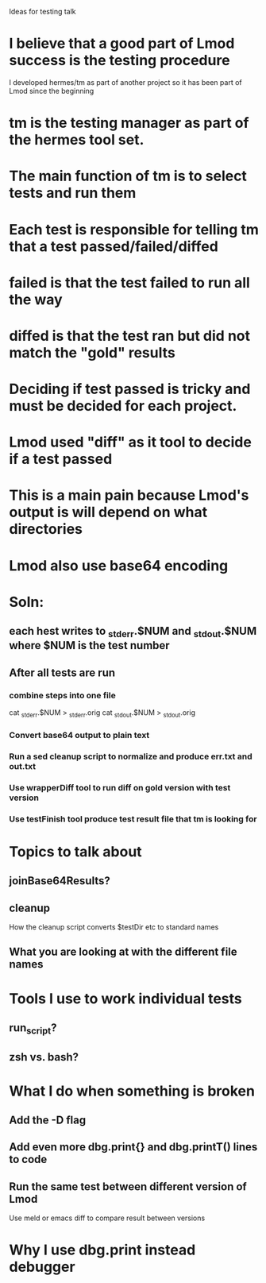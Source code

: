 Ideas for testing talk

* I believe that a good part of Lmod success is the testing procedure
  I developed hermes/tm as part of another project so it has been part
  of Lmod since the beginning

* tm is the testing manager as part of the hermes tool set.
* The main function of tm is to select tests and run them
* Each test is responsible for telling tm that a test passed/failed/diffed
* failed is that the test failed to run all the way
* diffed is that the test ran but did not match the "gold" results

* Deciding if test passed is tricky and must be decided for each project.

* Lmod used "diff" as it tool to decide if a test passed

* This is a main pain because Lmod's output is will depend on what directories
* Lmod also use base64 encoding
* Soln:
** each hest writes to _stderr.$NUM and _stdout.$NUM where $NUM is the test number
** After all tests are run
*** combine steps into one file   
    cat _stderr.$NUM > _stderr.orig
    cat _stdout.$NUM > _stdout.orig
*** Convert base64 output to plain text
*** Run a sed cleanup script to normalize and produce err.txt and out.txt
*** Use wrapperDiff tool to run diff on gold version with test version
*** Use testFinish tool produce test result file that tm is looking for    


* Topics to talk about
** joinBase64Results?
** cleanup
  How the cleanup script converts $testDir etc to standard names
** What you are looking at with the different file names

* Tools I use to work individual tests
** run_script?
** zsh vs. bash?

* What I do when something is broken
** Add the -D flag
** Add even more  dbg.print{} and dbg.printT() lines to code
** Run the same test between different version of Lmod
   Use meld or emacs diff to compare result between versions
   
* Why I use dbg.print instead debugger
  
    
